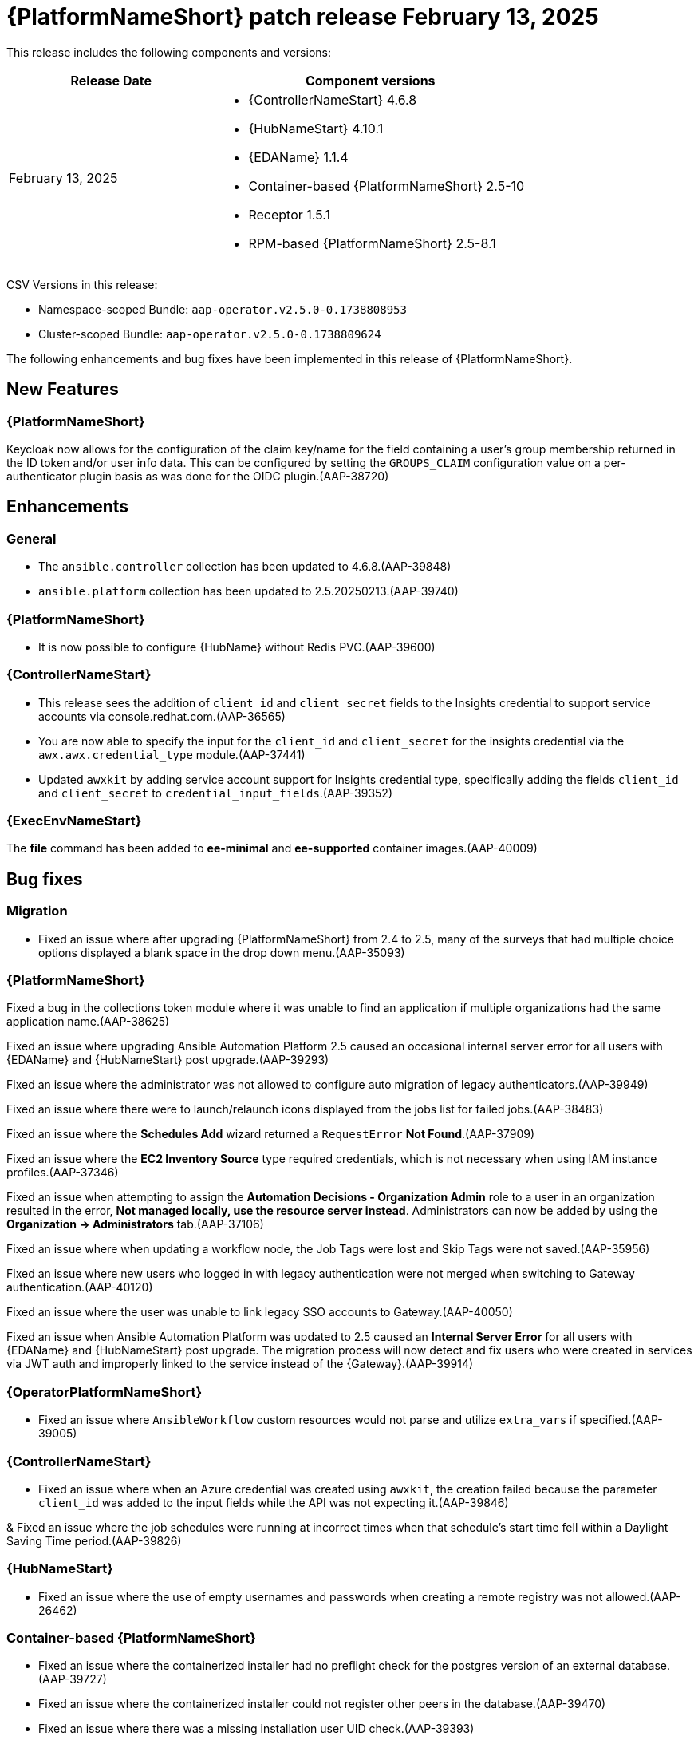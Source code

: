 [[aap-25-20250213]]

= {PlatformNameShort} patch release February 13, 2025

This release includes the following components and versions:

[cols="2a,3a", options="header"]
|===
| Release Date | Component versions

| February 13, 2025  | 
* {ControllerNameStart} 4.6.8
* {HubNameStart} 4.10.1
* {EDAName} 1.1.4
* Container-based {PlatformNameShort} 2.5-10
* Receptor 1.5.1
* RPM-based {PlatformNameShort} 2.5-8.1

|===

CSV Versions in this release:

* Namespace-scoped Bundle: `aap-operator.v2.5.0-0.1738808953`

* Cluster-scoped Bundle: `aap-operator.v2.5.0-0.1738809624`

The following enhancements and bug fixes have been implemented in this release of {PlatformNameShort}.


== New Features

=== {PlatformNameShort}

Keycloak now allows for the configuration of the claim key/name for the field containing a user's group membership returned in the ID token and/or user info data. This can be configured by setting the `GROUPS_CLAIM` configuration value on a per-authenticator plugin basis as was done for the OIDC plugin.(AAP-38720)

== Enhancements

=== General

* The `ansible.controller` collection has been updated to 4.6.8.(AAP-39848)

* `ansible.platform` collection has been updated to 2.5.20250213.(AAP-39740)

=== {PlatformNameShort}

* It is now possible to configure {HubName} without Redis PVC.(AAP-39600)


=== {ControllerNameStart}

* This release sees the addition of `client_id` and `client_secret` fields to the Insights credential to support service accounts via console.redhat.com.(AAP-36565)

* You are now able to specify the input for the `client_id` and `client_secret` for the insights credential via the `awx.awx.credential_type` module.(AAP-37441)

* Updated `awxkit` by adding service account support for Insights credential type, specifically adding the fields `client_id` and `client_secret` to `credential_input_fields`.(AAP-39352)

=== {ExecEnvNameStart}

The *file* command has been added to *ee-minimal* and *ee-supported* container images.(AAP-40009)

== Bug fixes

=== Migration

* Fixed an issue where after upgrading {PlatformNameShort} from 2.4 to 2.5, many of the surveys that had multiple choice options displayed a blank space in the drop down menu.(AAP-35093)

=== {PlatformNameShort}

Fixed a bug in the collections token module where it was unable to find an application if multiple organizations had the same application name.(AAP-38625)

Fixed an issue where upgrading Ansible Automation Platform 2.5 caused an occasional internal server error for all users with {EDAName} and {HubNameStart} post upgrade.(AAP-39293)

Fixed an issue where the administrator was not allowed to configure auto migration of legacy authenticators.(AAP-39949)

Fixed an issue where there were to launch/relaunch icons displayed from the jobs list for failed jobs.(AAP-38483)

Fixed an issue where the *Schedules Add* wizard returned a `RequestError` *Not Found*.(AAP-37909)

Fixed an issue where the *EC2 Inventory Source* type required credentials, which is not necessary when using IAM instance profiles.(AAP-37346)

Fixed an issue when attempting to assign the *Automation Decisions - Organization Admin* role to a user in an organization resulted in the error, *Not managed locally, use the resource server instead*. Administrators can now be added by using the *Organization -> Administrators* tab.(AAP-37106)

Fixed an issue where when updating a workflow node, the Job Tags were lost and Skip Tags were not saved.(AAP-35956)

Fixed an issue where new users who logged in with legacy authentication were not merged when switching to Gateway authentication.(AAP-40120)

Fixed an issue where the user was unable to link legacy SSO accounts to Gateway.(AAP-40050)

Fixed an issue when Ansible Automation Platform was updated to 2.5 caused an *Internal Server Error* for all users with {EDAName} and {HubNameStart} post upgrade. The migration process will now detect and fix users who were created in services via JWT auth and improperly linked to the service instead of the {Gateway}.(AAP-39914)


=== {OperatorPlatformNameShort}

* Fixed an issue where `AnsibleWorkflow` custom resources would not parse and utilize `extra_vars` if specified.(AAP-39005)

=== {ControllerNameStart}

* Fixed an issue where when an Azure credential was created using `awxkit`, the creation failed because the parameter `client_id` was added to the input fields while the API was not expecting it.(AAP-39846)

& Fixed an issue where the job schedules were running at incorrect times when that schedule's start time fell within a Daylight Saving Time period.(AAP-39826)


=== {HubNameStart}

* Fixed an issue where the use of empty usernames and passwords when creating a remote registry was not allowed.(AAP-26462)


=== Container-based {PlatformNameShort}

* Fixed an issue where the containerized installer had no preflight check for the postgres version of an external database.(AAP-39727)

* Fixed an issue where the containerized installer could not register other peers in the database.(AAP-39470)

* Fixed an issue where there was a missing installation user UID check.(AAP-39393)

* Fixed an issue where postgresql connection errors would be hidden during its configuration.(AAP-39389)

* Fixed an issue in the preflight check regression when the TLS private key provided is not an RSA type.(AAP-39816)
 

=== {EDAName}

Fixed an issue where the btn:[Generate extra vars] button did not handle file/env injected credentials.(AAP-36003)

=== Known Issues

In the {Gateway}, the tooltip for *Projects -> Create Project - Project Base Path* is undefined.(AAP-27631)
